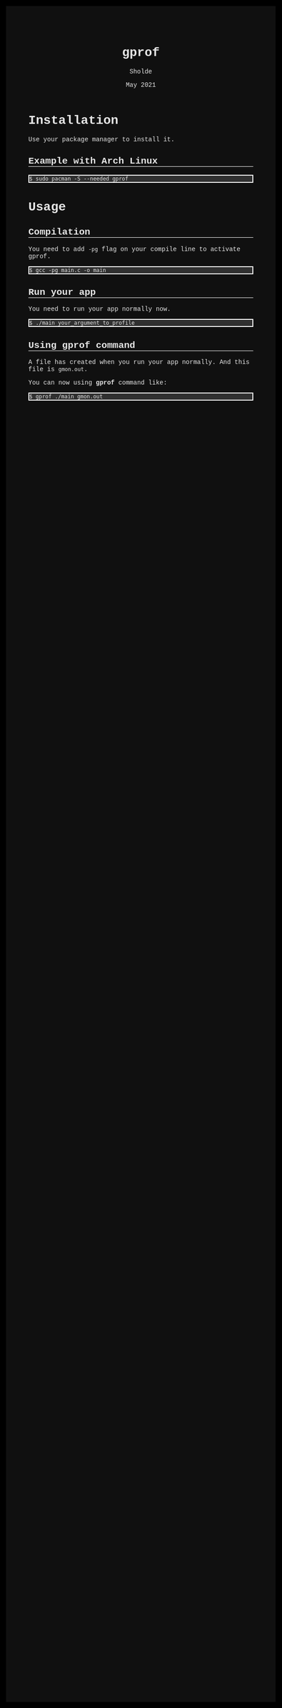 #+TITLE: gprof
#+AUTHOR: Sholde
#+DATE: May 2021

#+OPTIONS: html-postamble:nil

# Pur html
#+HTML_HEAD: <style>* {font-family:'Courier New';}</style>
#+HTML_HEAD: <style>html {background-color: #000000; color: #e5e5e5;}</style>
#+HTML_HEAD: <style>body {background-color: #101010; margin: 100px;}</style>
#+HTML_HEAD: <style>div#content {padding: 10px; border: 1px solid white;}</style>
#+HTML_HEAD: <style>div#table-of-contents {background-color: #202020; margin: 20px; padding: 10px; border: 1px solid white;}</style>
#+HTML_HEAD: <style>div.outline-2 {background-color: #202020; margin: 20px; padding: 10px; border: 1px solid white;}</style>
#+HTML_HEAD: <style>h2 {border-bottom: 1px solid white;}</style>
#+HTML_HEAD: <style>h3 {border-bottom: 1px solid white;}</style>
#+HTML_HEAD: <style>a {text-decoration:none; color: #e5e5e5;}</style>
#+HTML_HEAD: <style>li {list-style-type: none;}</style>
#+HTML_HEAD: <style>a:hover {color: #00ff00; padding-left: 10px;}</style>

# Source
#+HTML_HEAD: <style>div#org-src-container {background-color: #303030; box-shadow: none;}</style>
#+HTML_HEAD: <style>pre:hover {border: 2px solid green;}</style>
#+HTML_HEAD: <style>pre {background-color: #303030; border: 2px solid white; box-shadow: none;}</style>
#+HTML_HEAD: <style>pre.src {background-color: #303030; color: #e5e5e5;}</style>
#+HTML_HEAD: <style>pre.src:before {color: #000000;}</style>

* Installation

  Use your package manager to install it.

** Example with Arch Linux

   #+BEGIN_SRC shell
     $ sudo pacman -S --needed gprof
   #+END_SRC

* Usage
** Compilation

   You need to add ~-pg~ flag on your compile line to activate gprof.

   #+BEGIN_SRC shell
     $ gcc -pg main.c -o main
   #+END_SRC

** Run your app

   You need to run your app normally now.

   #+BEGIN_SRC shell
     $ ./main your_argument_to_profile
   #+END_SRC

** Using gprof command

   A file has created when you run your app normally. And this file is
   ~gmon.out~.

   You can now using *gprof* command like:

   #+BEGIN_SRC shell
     $ gprof ./main gmon.out
   #+END_SRC

